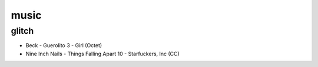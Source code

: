music
=====

glitch
------

- Beck - Guerolito 3 - Girl (Octet)

- Nine Inch Nails - Things Falling Apart 10 - Starfuckers, Inc (CC)

